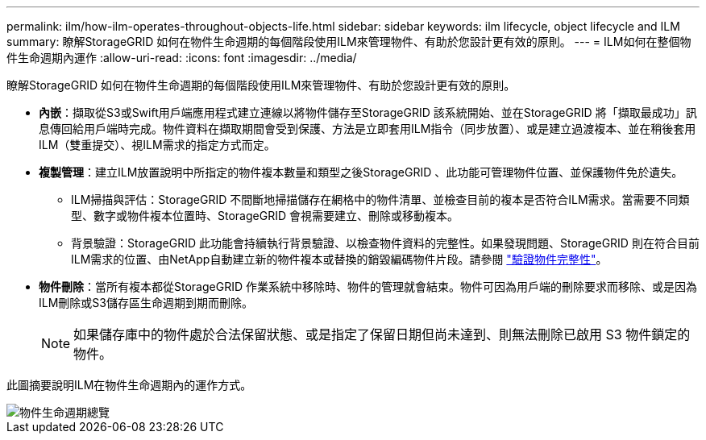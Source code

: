 ---
permalink: ilm/how-ilm-operates-throughout-objects-life.html 
sidebar: sidebar 
keywords: ilm lifecycle, object lifecycle and ILM 
summary: 瞭解StorageGRID 如何在物件生命週期的每個階段使用ILM來管理物件、有助於您設計更有效的原則。 
---
= ILM如何在整個物件生命週期內運作
:allow-uri-read: 
:icons: font
:imagesdir: ../media/


[role="lead"]
瞭解StorageGRID 如何在物件生命週期的每個階段使用ILM來管理物件、有助於您設計更有效的原則。

* *內嵌*：擷取從S3或Swift用戶端應用程式建立連線以將物件儲存至StorageGRID 該系統開始、並在StorageGRID 將「擷取最成功」訊息傳回給用戶端時完成。物件資料在擷取期間會受到保護、方法是立即套用ILM指令（同步放置）、或是建立過渡複本、並在稍後套用ILM（雙重提交）、視ILM需求的指定方式而定。
* *複製管理*：建立ILM放置說明中所指定的物件複本數量和類型之後StorageGRID 、此功能可管理物件位置、並保護物件免於遺失。
+
** ILM掃描與評估：StorageGRID 不間斷地掃描儲存在網格中的物件清單、並檢查目前的複本是否符合ILM需求。當需要不同類型、數字或物件複本位置時、StorageGRID 會視需要建立、刪除或移動複本。
** 背景驗證：StorageGRID 此功能會持續執行背景驗證、以檢查物件資料的完整性。如果發現問題、StorageGRID 則在符合目前ILM需求的位置、由NetApp自動建立新的物件複本或替換的銷毀編碼物件片段。請參閱 link:../troubleshoot/verifying-object-integrity.html["驗證物件完整性"]。


* *物件刪除*：當所有複本都從StorageGRID 作業系統中移除時、物件的管理就會結束。物件可因為用戶端的刪除要求而移除、或是因為ILM刪除或S3儲存區生命週期到期而刪除。
+

NOTE: 如果儲存庫中的物件處於合法保留狀態、或是指定了保留日期但尚未達到、則無法刪除已啟用 S3 物件鎖定的物件。



此圖摘要說明ILM在物件生命週期內的運作方式。

image::../media/overview_of_object_lifecycle.png[物件生命週期總覽]
